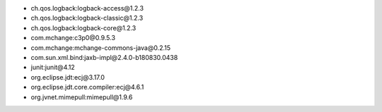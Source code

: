 - ch.qos.logback:logback-access\@1.2.3
- ch.qos.logback:logback-classic\@1.2.3
- ch.qos.logback:logback-core\@1.2.3
- com.mchange:c3p0\@0.9.5.3
- com.mchange:mchange-commons-java\@0.2.15
- com.sun.xml.bind:jaxb-impl\@2.4.0-b180830.0438
- junit:junit\@4.12
- org.eclipse.jdt:ecj\@3.17.0
- org.eclipse.jdt.core.compiler:ecj\@4.6.1
- org.jvnet.mimepull:mimepull\@1.9.6
